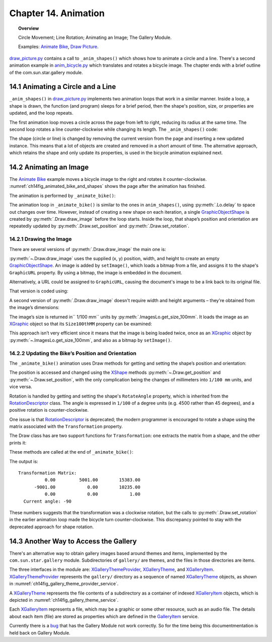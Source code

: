 .. _ch14:

*********************
Chapter 14. Animation
*********************

.. topic:: Overview

    Circle Movement; Line Rotation; Animating an Image; The Gallery Module.

    Examples: |animate_bike|_, |draw_picture|_.

|draw_picture_py|_ contains a call to ``_anim_shapes()`` which shows how to animate a circle and a line.
There's a second animation example in |animate_bike_py|_ which translates and rotates a bicycle image.
The chapter ends with a brief outline of the com.sun.star.gallery module.

14.1 Animating a Circle and a Line
==================================

``_anim_shapes()`` in |draw_picture_py|_ implements two animation loops that work in a similar manner.
Inside a loop, a shape is drawn, the function (and program) sleeps for a brief period,
then the shape's position, size, or properties are updated, and the loop repeats.

The first animation loop moves a circle across the page from left to right, reducing its radius at the same time.
The second loop rotates a line counter-clockwise while changing its length. The ``_anim_shapes()`` code:

.. tabs::

    .. code-tab:: python

        # from draw_picture.py
        def _anim_shapes(self, curr_slide: XDrawPage) -> None:
            # reduce circle size and move to the right
            xc = 40
            yc = 150
            radius = 40
            circle = None
            for _ in range(20):
                # move right
                if circle is not None:
                    curr_slide.remove(circle)
                circle = Draw.draw_circle(slide=curr_slide, x=xc, y=yc, radius=radius)

                Lo.delay(200)
                xc += 5
                radius *= 0.95

            # rotate line counter-clockwise, and change length
            x2 = 140
            y2 = 110
            line = None
            for _ in range(25):
                if line is not None:
                    curr_slide.remove(line)
                line = Draw.draw_line(slide=curr_slide, x1=40, y1=100, x2=x2, y2=y2)
                x2 -= 4
                y2 -= 4

The shape (circle or line) is changed by removing the current version from the page and inserting a new updated instance.
This means that a lot of objects are created and removed in a short amount of time. The alternative approach,
which retains the shape and only update its properties, is used in the bicycle animation explained next.

14.2 Animating an Image
=======================

The |animate_bike|_ example moves a bicycle image to the right and rotates it counter-clockwise.
:numref:`ch14fig_animated_bike_and_shapes` shows the page after the animation has finished.

..
    figure 1

.. cssclass:: screen_shot invert

    .. _ch14fig_animated_bike_and_shapes:
    .. figure:: https://user-images.githubusercontent.com/4193389/200142865-c02cbed5-f147-4664-af28-46e2a6010d51.png
        :alt: Animated Bicycle and Shapes.
        :figclass: align-center

        :Animated Bicycle and Shapes.

The animation is performed by ``_animate_bike()``:

.. tabs::

    .. code-tab:: python

        # from anim_bicycle.py
        def _animate_bike(self, slide: XDrawPage) -> None:
            shape = Draw.draw_image(slide=slide, fnm=self._fnm_bike, x=60, y=100, width=90, height=50)

            pt = Draw.get_position(shape)
            angle = Draw.get_rotation(shape)
            print(f"Start Angle: {int(angle)}")
            for i in range(19):
                Draw.set_position(shape=shape, x=pt.X + (i * 5), y=pt.Y)  # move right
                Draw.set_rotation(shape=shape, angle=angle + (i * 5))  # rotates ccw
                Lo.delay(200)

            print(f"Final Angle: {int(Draw.get_rotation(shape))}")
            Draw.print_matrix(Draw.get_transformation(shape))

The animation loop in ``_animate_bike()`` is similar to the ones in ``anim_shapes()``, using :py:meth:`.Lo.delay` to space out changes over time.
However, instead of creating a new shape on each iteration, a single GraphicObjectShape_ is created by :py:meth:`.Draw.draw_image` before the loop starts.
Inside the loop, that shape’s position and orientation are repeatedly updated by :py:meth:`.Draw.set_position` and :py:meth:`.Draw.set_rotation`.

14.2.1 Drawing the Image
------------------------

There are several versions of :py:meth:`.Draw.draw_image` the main one is:

.. tabs::

    .. code-tab:: python

        # represents draw_image() overloads in Draw Class (simplified)
        @classmethod
        def draw_image(cls, slide: XDrawPage, fnm: PathOrStr) -> XShape:
            slide_size = cls.get_slide_size(slide)
            im_size = ImagesLo.get_size_100mm(fnm)
            im_width = round(im_size.Width / 100)  # in mm units
            im_height = round(im_size.Height / 100)
            x = round((slide_size.Width - im_width) / 2)
            y = round((slide_size.Height - im_height) / 2)
            return cls.draw_image(slide=slide, fnm=fnm, x=x, y=y, width=im_width, height=im_height)

        @classmethod
        def draw_image(
            cls,
            slide: XDrawPage,
            fnm: PathOrStr,
            x: int,
            y: int,
            width: int,
            height: int
        ) -> XShape:

            # units in mm's
            Lo.print(f'Adding the picture "{fnm}"')
            im_shape = cls.add_shape(
                slide=slide,
                shape_type=DrawingShapeKind.GRAPHIC_OBJECT_SHAPE,
                x=x,
                y=y,
                width=width,
                height=height
            )
            cls.set_image(im_shape, fnm)
            cls.set_line_style(shape=im_shape, style=LineStyle.NONE)
            return im_shape

.. seealso::

    .. cssclass:: src-link

        -  :odev_src_draw_meth:`draw_image`

:py:meth:`~.Draw.draw_image` uses the supplied (x, y) position, width, and height to create an empty GraphicObjectShape_.
An image is added by ``setImage()``, which loads a bitmap from a file, and assigns it to the shape's ``GraphicURL`` property.
By using a bitmap, the image is embedded in the document.

Alternatively, a URL could be assigned to ``GraphicURL``, causing the document's image to be a link back to its original file.

That version is coded using:

.. tabs::

    .. code-tab:: python

        Props.set(GraphicURL=FileIO.fnm_to_url(im_fnm))

A second version of :py:meth:`.Draw.draw_image` doesn't require width and height arguments – they're obtained from the image’s dimensions:

.. tabs::

    .. code-tab:: python

        # represents draw_image() overload in Draw Class (simplified)
        @classmethod
        def draw_image(cls, slide: XDrawPage, fnm: PathOrStr, x: int, y: int) -> XShape:
            im_size = ImagesLo.get_size_100mm(fnm)
            return cls.draw_image(
                slide=slide,
                fnm=fnm,
                x=x,
                y=y,
                width=round(im_size.Width / 100),
                height=round(im_size.Height / 100)
            )

.. seealso::

    .. cssclass:: src-link

        -  :odev_src_draw_meth:`draw_image`

The image’s size is returned in`` 1/100 mm`` units by :py:meth:`.ImagesLo.get_size_100mm`.
It loads the image as an XGraphic_ object so that its ``Size100thMM`` property can be examined:

.. tabs::

    .. code-tab:: python

        # in the ImagesLo class
        @classmethod
        def get_size_100mm(cls, im_fnm: PathOrStr) -> Size:
            graphic = cls.load_graphic_file(im_fnm)
            return mProps.Props.get(graphic, "Size100thMM")

This approach isn’t very efficient since it means that the image is being loaded twice,
once as an XGraphic_ object by :py:meth:`~.ImagesLo.get_size_100mm`, and also as a bitmap by ``setImage()``.

14.2.2 Updating the Bike’s Position and Orientation
---------------------------------------------------

The ``_animate_bike()`` animation uses Draw methods for getting and setting the shape’s position and orientation:

.. tabs::

    .. code-tab:: python

        # in the Draw Class (simplified)
        @staticmethod
        def get_position(shape: XShape) -> Point:
            pt = shape.getPosition()
            # convert to mm
            return Point(round(pt.X / 100), round(pt.Y / 100))

        # one of several overloads
        @staticmethod
        def set_position(shape: XShape, x: int, y: int) -> None:
            shape.set_position(Point(x * 100, y * 100))
        
        @staticmethod
        def get_rotation(shape: XShape) -> Angle:
            r_angle = int(mProps.Props.get(shape, "RotateAngle"))
            return Angle(round(r_angle / 100))

        @staticmethod
        def set_rotation(shape: XShape, angle: Angle) -> None:
            mProps.Props.set(shape, RotateAngle=angle.Value * 100)

.. seealso::

    .. cssclass:: src-link

        -  :odev_src_draw_meth:`get_position`
        -  :odev_src_draw_meth:`set_position`
        -  :odev_src_draw_meth:`get_rotation`
        -  :odev_src_draw_meth:`set_rotation`

The position is accessed and changed using the XShape_ methods :py:meth:`~.Draw.get_position` and :py:meth:`~.Draw.set_position`,
with the only complication being the changes of millimeters into ``1/100 mm`` units, and vice versa.

Rotation is handled by getting and setting the shape's ``RotateAngle`` property, which is inherited from the RotationDescriptor_ class.
The angle is expressed in ``1/100`` of a degree units (:abbreviation:`e.g.` 4500 rather than 45 degrees), and a positive rotation is counter-clockwise.

One issue is that RotationDescriptor_ is deprecated; the modern programmer is encouraged to rotate a shape using the matrix associated with the ``Transformation`` property.

The Draw class has are two support functions for ``Transformation``: one extracts the matrix from a shape, and the other prints it:

.. tabs::

    .. code-tab:: python

        # in the Draw Class (simplified)
        @staticmethod
        def get_transformation(shape: XShape) -> HomogenMatrix3:
            return mProps.Props.get(shape, "Transformation")

        @staticmethod
        def print_matrix(mat: HomogenMatrix3) -> None:
            print("Transformation Matrix:")
            print(f"\t{mat.Line1.Column1:10.2f}\t{mat.Line1.Column2:10.2f}\t{mat.Line1.Column3:10.2f}")
            print(f"\t{mat.Line2.Column1:10.2f}\t{mat.Line2.Column2:10.2f}\t{mat.Line2.Column3:10.2f}")
            print(f"\t{mat.Line3.Column1:10.2f}\t{mat.Line3.Column2:10.2f}\t{mat.Line3.Column3:10.2f}")

            rad_angle = math.atan2(mat.Line2.Column1, mat.Line1.Column1)
            #       sin(t), cos(t)
            curr_angle = round(math.degrees(rad_angle))
            print(f"  Current angle: {curr_angle}")
            print()

These methods are called at the end of ``_animate_bike()``:

.. tabs::

    .. code-tab:: python

        # from anim_bicycle.py _animate_bike()
        Draw.print_matrix(Draw.get_transformation(shape))

The output is:

::

    Transformation Matrix:
              0.00         5001.00        15383.00
          -9001.00            0.00        10235.00
              0.00            0.00            1.00
      Current angle: -90

These numbers suggests that the transformation was a clockwise rotation, but the calls to :py:meth:`.Draw.set_rotation` in the earlier animation loop made the bicycle turn counter-clockwise.
This discrepancy pointed to stay with the deprecated approach for shape rotation.

14.3 Another Way to Access the Gallery
======================================

There's an alternative way to obtain gallery images based around themes and items, implemented by the ``com.sun.star.gallery`` module.
Subdirectories of ``gallery/`` are themes, and the files in those directories are items.

The three interfaces in the module are: XGalleryThemeProvider_, XGalleryTheme_, and XGalleryItem_.
XGalleryThemeProvider_ represents the ``gallery/`` directory as a sequence of named XGalleryTheme_ objects, as shown in :numref:`ch14fig_gallery_theme_provider_service`.

..
    figure 2

.. cssclass:: diagram invert

    .. _ch14fig_gallery_theme_provider_service:
    .. figure:: https://user-images.githubusercontent.com/4193389/200184070-b13d262f-829b-4562-b41f-c9d683e35b72.png
        :alt: The Gallery Theme Provider Service
        :figclass: align-center

        :The GalleryThemeProvider_ Service.

A XGalleryTheme_ represents the file contents of a subdirectory as a container of indexed XGalleryItem_ objects, which is depicted in :numref:`ch14fig_gallery_theme_service`.

..
    figure 3

.. cssclass:: diagram invert

    .. _ch14fig_gallery_theme_service:
    .. figure:: https://user-images.githubusercontent.com/4193389/200184471-fa856e68-ea7f-4395-b0c4-e1c23d271ae5.png
        :alt: The Gallery Theme Service
        :figclass: align-center

        :The GalleryTheme_ Service.

Each XGalleryItem_ represents a file, which may be a graphic or some other resource, such as an audio file.
The details about each item (file) are stored as properties which are defined in the GalleryItem_ service.

.. todo::

    Chapter 14.3, Write documentation for Gallery Module

Currently there is a `bug <https://bugs.documentfoundation.org/show_bug.cgi?id=151932>`_ that has the Gallery Module not work correctly.
So for the time being this documentmentation is held back on Gallery Module.

.. |animate_bike| replace:: Animate Bike
.. _animate_bike: https://github.com/Amourspirit/python-ooouno-ex/tree/main/ex/auto/draw/odev_animate_bike

.. |animate_bike_py| replace:: anim_bicycle.py
.. _animate_bike_py: https://github.com/Amourspirit/python-ooouno-ex/blob/main/ex/auto/draw/odev_animate_bike/anim_bicycle.py

.. |draw_picture| replace:: Draw Picture
.. _draw_picture: https://github.com/Amourspirit/python-ooouno-ex/tree/main/ex/auto/draw/odev_draw_picture

.. |draw_picture_py| replace:: draw_picture.py
.. _draw_picture_py: https://github.com/Amourspirit/python-ooouno-ex/tree/main/ex/auto/draw/odev_draw_picture/draw_picture.py

.. _GalleryItem: https://api.libreoffice.org/docs/idl/ref/servicecom_1_1sun_1_1star_1_1gallery_1_1GalleryItem.html
.. _GalleryTheme: https://api.libreoffice.org/docs/idl/ref/servicecom_1_1sun_1_1star_1_1gallery_1_1GalleryTheme.html
.. _GalleryThemeProvider: https://api.libreoffice.org/docs/idl/ref/servicecom_1_1sun_1_1star_1_1gallery_1_1GalleryThemeProvider.html
.. _GraphicObjectShape: https://api.libreoffice.org/docs/idl/ref/servicecom_1_1sun_1_1star_1_1drawing_1_1GraphicObjectShape.html
.. _RotationDescriptor: https://api.libreoffice.org/docs/idl/ref/servicecom_1_1sun_1_1star_1_1drawing_1_1RotationDescriptor.html
.. _XGalleryItem: https://api.libreoffice.org/docs/idl/ref/interfacecom_1_1sun_1_1star_1_1gallery_1_1XGalleryItem.html
.. _XGalleryTheme: https://api.libreoffice.org/docs/idl/ref/interfacecom_1_1sun_1_1star_1_1gallery_1_1XGalleryTheme.html
.. _XGalleryThemeProvider: https://api.libreoffice.org/docs/idl/ref/interfacecom_1_1sun_1_1star_1_1gallery_1_1XGalleryThemeProvider.html
.. _XGraphic: https://api.libreoffice.org/docs/idl/ref/interfacecom_1_1sun_1_1star_1_1graphic_1_1XGraphic.html
.. _XShape: https://api.libreoffice.org/docs/idl/ref/interfacecom_1_1sun_1_1star_1_1drawing_1_1XShape.html
